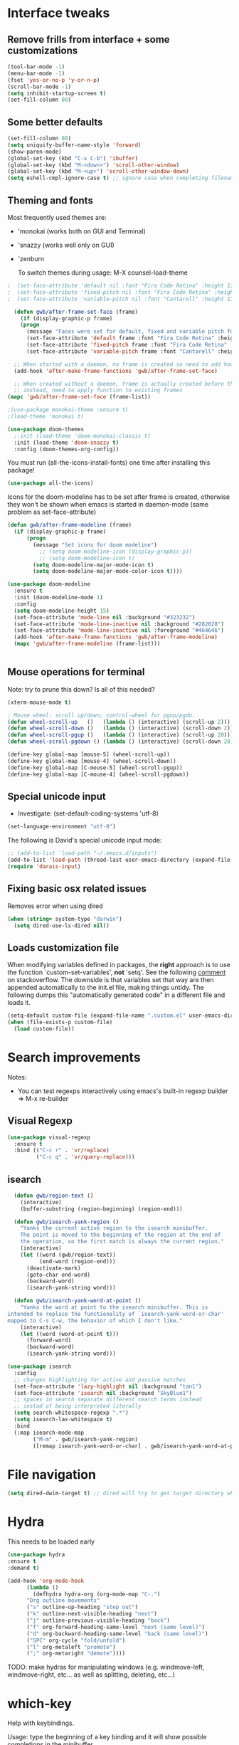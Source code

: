 * Interface tweaks
** Remove frills from interface + some customizations
   
#+BEGIN_SRC emacs-lisp
  (tool-bar-mode -1)
  (menu-bar-mode -1)
  (fset 'yes-or-no-p 'y-or-n-p)
  (scroll-bar-mode -1)
  (setq inhibit-startup-screen t)
  (set-fill-column 80)
#+END_SRC

** Some better defaults

#+BEGIN_SRC emacs-lisp
  (set-fill-column 80)
  (setq uniquify-buffer-name-style 'forward)
  (show-paren-mode)
  (global-set-key (kbd "C-x C-b") 'ibuffer)
  (global-set-key (kbd "M-<down>") 'scroll-other-window)
  (global-set-key (kbd "M-<up>") 'scroll-other-window-down)
  (setq eshell-cmpl-ignore-case t) ;; ignore case when completing filename
#+END_SRC

** Theming and fonts
Most frequently used themes are:
+ 'monokai (works both on GUI and Terminal)
+ 'snazzy (works well only on GUI)
+ 'zenburn

  To switch themes during usage: M-X counsel-load-theme

#+begin_src emacs-lisp
  ;  (set-face-attribute 'default nil :font "Fira Code Retina" :height 120)
  ;  (set-face-attribute 'fixed-pitch nil :font "Fira Code Retina" :height 120)
  ;  (set-face-attribute 'variable-pitch nil :font "Cantarell" :height 130 :weight 'regular)
#+end_src
    
#+begin_src emacs-lisp
  (defun gwb/after-frame-set-face (frame)
    (if (display-graphic-p frame)
	(progn
	  (message "Faces were set for default, fixed and variable pitch for this frame")
	  (set-face-attribute 'default frame :font "Fira Code Retina" :height 120)
	  (set-face-attribute 'fixed-pitch frame :font "Fira Code Retina" :height 120)
	  (set-face-attribute 'variable-pitch frame :font "Cantarell" :height 130 :weight 'regular))))

  ;; When started with a daemon, no frame is created so need to add hook for when frame is created
  (add-hook 'after-make-frame-functions 'gwb/after-frame-set-face)

  ;; When created without a daemon, frame is actually created before the above hook is setup, so wouldn't work
  ;; instead, need to apply function to existing frames
(mapc 'gwb/after-frame-set-face (frame-list))

#+end_src


#+BEGIN_SRC emacs-lisp
  ;(use-package monokai-theme :ensure t)
  ;(load-theme 'monokai t)

  (use-package doom-themes
    ;:init (load-theme 'doom-monokai-classic t)
    :init (load-theme 'doom-snazzy t)
    :config (doom-themes-org-config))
#+END_SRC

You must run (all-the-icons-install-fonts) one time after
installing this package!

#+begin_src emacs-lisp
(use-package all-the-icons)
#+end_src

Icons for the doom-modeline has to be set after frame is created, otherwise they won't be
shown when emacs is started in daemon-mode (same problem as set-face-attribute)

#+begin_src emacs-lisp
  (defun gwb/after-frame-modeline (frame)
    (if (display-graphic-p frame)
        (progn
          (message "Set icons for doom modeline")
            ;; (setq doom-modeline-icon (display-graphic-p))
            ;; (setq doom-modeline-icon t)
          (setq doom-modeline-major-mode-icon t)
          (setq doom-modeline-major-mode-color-icon t))))

  (use-package doom-modeline
    :ensure t
    :init (doom-modeline-mode 1)
    :config
    (setq doom-modeline-height 15)
    (set-face-attribute 'mode-line nil :background "#323232")
    (set-face-attribute 'mode-line-inactive nil :background "#282828")
    (set-face-attribute 'mode-line-inactive nil :foreground "#464646")
    (add-hook 'after-make-frame-functions 'gwb/after-frame-modeline)
    (mapc 'gwb/after-frame-modeline (frame-list)))


#+end_src

** Mouse operations for terminal

Note: try to prune this down? Is all of this needed?

#+BEGIN_SRC emacs-lisp
(xterm-mouse-mode t)

; Mouse wheel: scroll up/down; control-wheel for pgup/pgdn.
(defun wheel-scroll-up   ()   (lambda () (interactive) (scroll-up 2)))
(defun wheel-scroll-down ()   (lambda () (interactive) (scroll-down 2)))
(defun wheel-scroll-pgup ()   (lambda () (interactive) (scroll-up 20)))
(defun wheel-scroll-pgdown () (lambda () (interactive) (scroll-down 20)))

(define-key global-map [mouse-5] (wheel-scroll-up))
(define-key global-map [mouse-4] (wheel-scroll-down))
(define-key global-map [C-mouse-5] (wheel-scroll-pgup))
(define-key global-map [C-mouse-4] (wheel-scroll-pgdown))
#+END_SRC

** Special unicode input
+ Investigate: (set-default-coding-systems 'utf-8) 
#+BEGIN_SRC emacs-lisp
(set-language-environment "utf-8")
#+END_SRC

The following is David's special unicode input mode:

#+BEGIN_SRC emacs-lisp
;; (add-to-list 'load-path "~/.emacs.d/inputs")
(add-to-list 'load-path (thread-last user-emacs-directory (expand-file-name "inputs")))
(require 'darais-input)
#+END_SRC

** Fixing basic osx related issues 

Removes error when using dired

#+BEGIN_SRC emacs-lisp
(when (string= system-type "darwin")       
  (setq dired-use-ls-dired nil))
#+END_SRC

** Loads customization file

When modifying variables defined in packages, the *right* approach is to 
use the function `custom-set-variables', *not* `setq'. See the following 
[[https://emacs.stackexchange.com/questions/102/advantages-of-setting-variables-with-setq-instead-of-custom-el][comment]] on stackoverflow. The downside is that variables set that way 
are then appended automatically to the init.el file, making things untidy. 
The following dumps this "automatically generated code" in a different file 
and loads it.

#+BEGIN_SRC emacs-lisp
  (setq-default custom-file (expand-file-name ".custom.el" user-emacs-directory))
  (when (file-exists-p custom-file)
    (load custom-file))
#+END_SRC

* Search improvements
Notes:
   - You can test regexps interactively using emacs's built-in regexp builder
     => M-x re-builder
     
** Visual Regexp
#+begin_src emacs-lisp
  (use-package visual-regexp
    :ensure t
    :bind (("C-c r" . 'vr/replace)
           ("C-c q" . 'vr/query-replace)))
#+end_src

** isearch

#+begin_src emacs-lisp
  (defun gwb/region-text ()
    (interactive)
    (buffer-substring (region-beginning) (region-end)))

  (defun gwb/isearch-yank-region ()
    "Yanks the current active region to the isearch minibuffer.
    The point is moved to the beginning of the region at the end of 
    the operation, so the first match is always the current region."
    (interactive)
    (let ((word (gwb/region-text))
          (end-word (region-end)))
      (deactivate-mark)
      (goto-char end-word)
      (backward-word)
      (isearch-yank-string word)))

  (defun gwb/isearch-yank-word-at-point ()
    "Yanks the word at point to the isearch minibuffer. This is 
intended to replace the functionality of `isearch-yank-word-or-char' 
mapped to C-s C-w, the behavior of which I don't like."
    (interactive)
    (let ((word (word-at-point t)))
      (forward-word)
      (backward-word)
      (isearch-yank-string word)))

#+end_src

#+begin_src emacs-lisp
  (use-package isearch
    :config
    ;; changes highlighting for active and passive matches
    (set-face-attribute 'lazy-highlight nil :background "tan1")
    (set-face-attribute 'isearch nil :background "SkyBlue1")
    ;; spaces in search separate different search terms instead
    ;; instad of being interpreted literally
    (setq search-whitespace-regexp ".*")
    (setq isearch-lax-whitespace t)
    :bind
    (:map isearch-mode-map
          ("M-m" . gwb/isearch-yank-region)
          ([remap isearch-yank-word-or-char] . gwb/isearch-yank-word-at-point)))
#+end_src

* File navigation

#+begin_src emacs-lisp
(setq dired-dwim-target t) ;; dired will try to get target directory when copying, etc... 
#+end_src

* Hydra
This needs to be loaded early

#+begin_src emacs-lisp
(use-package hydra
:ensure t
:demand t)
#+end_src

#+begin_src emacs-lisp
  (add-hook 'org-mode-hook
	    (lambda () 
	      (defhydra hydra-org (org-mode-map "C-.")
		"Org outline movements"
		("s" outline-up-heading "step out")
		("k" outline-next-visible-heading "next")    
		("j" outline-previous-visible-heading "back")  
		("f" org-forward-heading-same-level "next (same level)")
		("d" org-backward-heading-same-level "back (same level)")  
		("SPC" org-cycle "fold/unfold")
		("l" org-metaleft "promote")
		(";" org-metaright "demote"))))
#+end_src


TODO: make hydras for manipulating windows
(e.g. windmove-left, windmove-right, etc... as well as splitting, deleting, etc...)

* which-key
  Help with keybindings. 

  Usage: type the beginning of a key binding and it will show possible completions 
         in the minibuffer
  
#+BEGIN_SRC emacs-lisp
    (use-package which-key
      :ensure t 
      :config
      (which-key-mode))
#+END_SRC

* try
  Allows to try a package without fully installing it.
  
  Usage: M-x try

#+BEGIN_SRC emacs-lisp
    (use-package try
      :ensure t)
#+END_SRC

* Magit 

#+BEGIN_SRC emacs-lisp
  (use-package magit
    :ensure t
    :bind ("C-x g" . 'magit-status))
#+END_SRC

* Command-log-mode

  Displays all emacs commands used during usage. Useful for debugging and learning.
  
  Usage:
    + First: M-x command-log-mode
    + Then: "C-c x l" to display log in different buffer

#+BEGIN_SRC emacs-lisp
  (use-package command-log-mode
    :ensure t
    :commands (command-log-mode)
    :bind ("C-c x l" . clm/toggle-command-log-buffer))
#+END_SRC

* Projectile

** Projectile mode

#+begin_src emacs-lisp
    (use-package projectile
      :ensure t
      :bind-keymap
      ("C-c p" . projectile-command-map)
      :config
      (projectile-mode +1)
      (setq projectile-completion-system 'ivy))
    
#+end_src

** Counsel-projectile

   + Counsel-projectile remaps some of the original projectile functions to 
     customized `counsel-' functions. The `counsel-' version of projectile-grep 
     does not work, so I need to make sure the remapping is cancelled (see config).
     
     => Two alternatives I've tried (that seem to work). Revert to one of these if issue:
     
        - (define-key projectile-mode-map [remap projectile-grep] 'projectile-grep)
	  
	  or

	- (bind-key [remap projectile-grep] 'projectile-grep projectile-mode-map))
   
#+BEGIN_SRC emacs-lisp
  (use-package counsel-projectile
    :after (counsel projectile)
    :ensure t
    :config
    (counsel-projectile-mode)
    (define-key projectile-mode-map [remap projectile-grep] nil))
#+END_SRC

* Org-mode
** Basic config

Loads org-mode

(some configs require org to be loaded)

#+begin_src emacs-lisp
;(require 'org)
#+end_src

Indent mode
#+begin_src emacs-lisp
(add-hook 'org-mode-hook 'org-indent-mode)
#+end_src

Line wrap 

#+begin_src emacs-lisp
  (add-hook 'org-mode-hook
	    (lambda ()
	      (visual-line-mode 1)))
#+end_src


Basic directories

#+BEGIN_SRC emacs-lisp
(setq org-directory "~/org")
(setq org-default-notes-file "~/org/refile.org")
(setq org-agenda-files (quote ("~/org")))
#+END_SRC

keybindings

#+BEGIN_SRC emacs-lisp
(global-set-key (kbd "C-c a") 'org-agenda)
(global-set-key (kbd "C-c b") 'org-switchb)
(global-set-key (kbd "C-c l") 'org-store-link)
(global-set-key (kbd "C-c i") 'org-indent-mode)
(global-set-key (kbd "C-c c") 'org-capture)
#+END_SRC


Setting up custom keywords + selection

#+BEGIN_SRC emacs-lisp
(setq org-todo-keywords
      '((sequence "TODO(t)" "|" "POSTPONED(p)" "CANCELLED(c)" "DONE(d)")
	(sequence "IDEA(i)" "|" "IMPLEMENTED")
	(sequence "TO-READ(r)" "|" "READ")))

(setq org-use-fast-todo-selection t)
#+END_SRC

** fonts

#+begin_src emacs-lisp
  (defun gwb/org-font-setup ()
    (dolist (face '((org-level-1 . 1.5)
		    (org-level-2 . 1.3)
		    (org-level-3 . 1.1)
		    (org-level-4 . 1.0)
		    (org-level-5 . 1.1)
		    (org-level-6 . 1.1)
		    (org-level-7 . 1.1)
		    (org-level-8 . 1.1)))
      (set-face-attribute (car face) nil :font "Cantarell" :weight 'regular :height (cdr face)))

    ;; Ensure that anything that should be fixed-pitch in Org files appears that way
    (set-face-attribute 'org-block nil    :foreground nil :inherit 'fixed-pitch)
    (set-face-attribute 'org-table nil    :inherit 'fixed-pitch)
    (set-face-attribute 'org-formula nil  :inherit 'fixed-pitch)
    (set-face-attribute 'org-code nil     :inherit '(shadow fixed-pitch))
    (set-face-attribute 'org-table nil    :inherit '(shadow fixed-pitch))
    (set-face-attribute 'org-verbatim nil :inherit '(shadow fixed-pitch))
    (set-face-attribute 'org-special-keyword nil :inherit '(font-lock-comment-face fixed-pitch))
    (set-face-attribute 'org-meta-line nil :inherit '(font-lock-comment-face fixed-pitch))
    (set-face-attribute 'org-checkbox nil  :inherit 'fixed-pitch))

  (defun gwb/org-font-setup-daemon (frame)
    (gwb/org-font-setup))

  (add-hook 'after-make-frame-functions 'gwb/org-font-setup-daemon)

  (gwb/org-font-setup)

#+end_src

** Org-bullet

#+begin_src emacs-lisp
  (use-package org-bullets
    :ensure t
    :after org
    :hook (org-mode . org-bullets-mode)
    :custom
    (org-bullets-bullet-list '("◉" "○" "●" "○" "●" "○" "●")))
#+end_src

** Archiving

#+begin_src emacs-lisp
(setq org-archive-mark-done nil)
(setq org-archive-location "~/org/archive/%s_archive::")
#+end_src

** Capture & Refiling

org-capture templates

#+BEGIN_SRC emacs-lisp
(setq org-capture-templates
      (quote (("t" "todo" entry (file+headline "~/org/refile.org" "Tasks")
	       "* TODO %?\n %i\n (%U) %a")
	      ("b" "book to read" entry (file+headline "~/org/books.org" "To read")
	       "* TO-READ %?\n %i\n")
	      ("i" "idea" entry (file+headline "~/org/refile.org" "Ideas")
	       "* IDEA %?\n %i\n")
	      ("n" "note" entry (file+headline "~/org/refile.org" "Notes")
	       "* %? :NOTE:\n (%U) %a"))))
#+END_SRC

Refiling settings

#+begin_src emacs-lisp
(setq org-refile-targets (quote ((nil :maxlevel . 9)				 
                                 (org-agenda-files :maxlevel . 9))))

(setq org-refile-use-outline-path 'file)
(setq org-goto-interface 'outline-path-completion)
(setq org-outline-path-complete-in-steps nil)
(setq org-refile-allow-creating-parent-nodes 'confirm)
#+end_src

** Babel

#+BEGIN_SRC emacs-lisp
  (org-babel-do-load-languages
   'org-babel-load-languages
   '((R . t)
     (emacs-lisp . t)
     (dot . t)
     (latex . t)))
#+END_SRC

** Simple customization

Batch apply operation to subtree:
  Allows to quickly apply an action over all headlines in the active region:

#+BEGIN_SRC emacs-lisp
(setq org-loop-over-headlines-in-active-region t)
#+END_SRC

  - Comment: 
    For instance if I want to set the same deadline for all items in my Today headline, I can put the cursor on Today then press: 
    
    M-h C-c C-d RET (then RET a bunch of times)

    The M-h part will automatically select all the subtree, and C-c C-d will set the deadline.

Auto logs

#+BEGIN_SRC emacs-lisp
(setq org-log-done t)
#+END_SRC

** Source blocks

This is function will be bound to TAB in my personal keymap
#+begin_src emacs-lisp
  ;; stole this snippet from somewhere on the internet
  (defun gwb/indent-org-block ()
    (interactive)
    (when (org-in-src-block-p)
      (org-edit-special)
      (indent-region (point-min) (point-max))
      (org-edit-src-exit)))
#+end_src

* Ivy / counsel

Company does a lot of things:

- It deals with the UI (and presumably backend) of completion in minibuffer
- It shows completions-at-point in overlays in the buffer (not for all modes)

#+begin_src emacs-lisp

  (use-package gwb-ivy
  :after counsel
  :demand t
  :bind (("M-s z" . gwb-counsel-fzf)))

#+end_src

#+begin_src emacs-lisp
  (use-package counsel
    :after ivy
    :ensure t
    :demand t
    :bind (("M-x" . counsel-M-x)
	   ("C-x C-f" . counsel-find-file)
	   ("C-h f" . counsel-describe-function)))
#+end_src

#+begin_src emacs-lisp
  (use-package ivy
    :ensure t
    :demand t
    :bind (:map ivy-minibuffer-map
		("C-j" . ivy-immediate-done)
		("RET" . ivy-alt-done))
    :config
    (ivy-mode 1)
    (setq ivy-initial-inputs-alist nil)
    (setq ivy-use-virtual-buffers t)
    (setq ivy-count-format "(%d/%d) "))
#+end_src

#+begin_src emacs-lisp
(use-package ivy-rich
:ensure t
:init (ivy-rich-mode 1)
)
#+end_src

#+begin_src emacs-lisp
(use-package ivy-hydra)
#+end_src

Make grep buffer writable. Allows one to edit occur buffers by:
- Running C-x C-q to make occur buffer writable
- ... making whatever change
- Running C-x C-s to save changes. The changes will be written in to the source files.
#+begin_src emacs-lisp
(use-package wgrep)
#+end_src

* Company

#+begin_src emacs-lisp
  (use-package company
    :ensure t
    ;;:init (global-company-mode 1)
    :bind (:map company-active-map
                ("C-n" . company-select-next-or-abort)
                ("C-p" . company-select-previous-or-abort)))
#+end_src

* Helpful

#+begin_src emacs-lisp
(use-package helpful
  :custom
  (counsel-describe-function-function #'helpful-callable)
  (counsel-describe-variable-function #'helpful-variable)
  :bind
  ([remap describe-function] . counsel-describe-function)
  ([remap describe-command] . helpful-command)
  ([remap describe-variable] . counsel-describe-variable)
  ([remap describe-key] . helpful-key))
#+end_src

* Yasnippet
#+begin_src emacs-lisp
(use-package yasnippet
  :ensure t
  :init
    (yas-global-mode 1))
#+end_src

* Programming languages
** Language servers
   #+begin_src emacs-lisp
     (use-package lsp-mode
       :ensure t
       :commands (lsp lsp-deferred)
       :init
       (setq lsp-keymap-prefix "C-c l")
       :hook ((ess-r-mode . lsp-deferred))
       :config
       (lsp-enable-which-key-integration t)
       (setq lsp-diagnostics-provider :none))
   #+end_src
** Misc languages

#+begin_src emacs-lisp
  (use-package julia-mode 
    :ensure t)

  (use-package racket-mode 
    :ensure t
    :config
    (setq tab-always-indent 'complete)
    (require 'racket-xp)
    (add-hook 'racket-mode-hook #'racket-xp-mode))

  (use-package slime
    :commands slime
    :init
    (load (expand-file-name "~/.quicklisp/slime-helper.el"))
    (setq inferior-lisp-program "sbcl"))

  ;; python

;;  (use-package python
;;    :ensure t
;;    :config
;;    (setq python-shell-completion-native-enable nil)) ;; otherwise, elpy raises warning

;;  (use-package elpy
;;    :ensure t
;;    :init
;;    (elpy-enable))
;;
#+end_src
** Lisp

#+begin_src emacs-lisp
      (use-package lispy
        :ensure t
        :hook (emacs-lisp-mode . lispy-mode))
#+end_src

** R

#+begin_src emacs-lisp
  (use-package ess
    :ensure t
    :init (require 'ess-site)
    :config
    (setq ess-r-backend 'lsp)
    (setq ess-use-flymake nil))
#+end_src
   
#+begin_src emacs-lisp
;  (add-to-list 'load-path "~/.emacs.d/ESS/lisp")
;  (use-package ess-site
;    :demand t
;    :config
;    (setq comint-scroll-to-bottom-on-input t)
;    (setq comint-scroll-to-bottom-on-output t)
;    (setq comint-move-point-for-output t)
;    ;; tab will try to indent first, then autocomplete
;    (setq ess-tab-complete-in-script t))
;
#+end_src
   
** Latex


#+begin_src emacs-lisp
;; Reftex
(require 'reftex)
(add-hook 'LaTeX-mode-hook 'turn-on-reftex)
(setq reftex-plug-into-AUCTeX t)

;; Auxtex
(setq TeX-auto-save t)
(setq TeX-parse-self t)

;; PDF search
(add-hook 'LaTeX-mode-hook 'TeX-source-correlate-mode)
(add-hook 'LaTeX-mode-hook 'LaTeX-math-mode)

(setq TeX-PDF-mode t)
(when (eq system-type 'darwin)
  (setq TeX-view-program-selection '((output-pdf "PDF Viewer")))
  (setq TeX-view-program-list
'(("PDF Viewer" "/Applications/Skim.app/Contents/SharedSupport/displayline -b -g %n %o %b")))
  )

(require 'auctex-latexmk)
(auctex-latexmk-setup)
(setq auctex-latexmk-inherit-TeX-PDF-mode t)

;; Only change sectioning colour
(setq font-latex-fontify-sectioning 'color)
;; super-/sub-script on baseline
(setq font-latex-fontify-script nil) ; might not keep this line.. I like smaller {sub/super}scripts
(setq font-latex-script-display (quote (nil)))
;; Do not change super-/sub-script font


(setq font-latex-deactivated-keyword-classes
    '("italic-command" "bold-command" "italic-declaration" "bold-declaration"))

#+end_src

** Python

First configure the python interpreter being used. This uses 
the Python package (not elpy).

Question: python vs python mode?

#+begin_src emacs-lisp
  (use-package python
        :ensure nil
        :config
        (setq python-shell-interpreter "ipython3")
        (setq python-shell-interpreter-args "-i --simple-prompt"))

#+end_src


#+begin_src emacs-lisp
  (use-package elpy
    :ensure t
    :hook (python-mode . elpy-enable)
    :custom
    (elpy-rpc-python-command "python3"))
    ;;:init
    ;;(elpy-enable))
    ;;(setq python-shell-interpreter-args "-c exec('__import__(\\'readline\\')') -i"))
#+end_src

#+begin_src emacs-lisp
  ;;(use-package python-mode
  ;;  :ensure t
  ;;  :hook (python-mode . lsp-deferred)
  ;;  :custom
  ;;  (setq python-shell-interpreter "python3"))
    ;;(setq python-shell-completion-native-enable nil)
    ;;(setq python-shell-interpreter-args "-i"))

#+end_src

Now we configure elpy

#+begin_src emacs-lisp
;;(use-package elpy
;;  :ensure t
;;  :init
;;  (elpy-enable))
#+end_src

* terminals
Useful keybindings for terminal:
- C-c C-k: term-char-mode (can't use usual emacs bindings)
- C-c C-j: term-line-mode (can use emacs bindings)
- C-c C-p: jump to last prompt
- M-p: travel history
  
 
#+begin_src emacs-lisp
  (use-package term
    :ensure nil
    :config
    (setq term-prompt-regexp "^[^#$%>\\n]*[#$%>] *"))

  (use-package eterm-256color
    :ensure t
    :hook (term-mode . eterm-256color-mode))
#+end_src

* Custom functions

#+begin_src emacs-lisp
(use-package gwb-hugo) ;; allows to quickly start and kill hugo servers
#+end_src

Mark word

#+begin_src emacs-lisp
(defun gwb/mark-word-at-point ()
  (interactive)
  (let ((word (word-at-point t)))
    (progn
      (forward-word)
      (backward-word)
      (set-mark-command 'nil)
      (search-forward word))))
#+end_src

My usual latex note template

#+begin_src emacs-lisp
(defun gwb/latex-note ()
  "Inserts my `note' template, and automatically turns on latex (auctex) mode"
  (interactive)
  (insert-file-contents-literally "~/.emacs.d/my-latex-templates/note.tex")
  (latex-mode))

;(global-set-key (kbd "C-c x n") 'my/latex-note)
#+end_src


Better Occur behavior

#+begin_src emacs-lisp
(defun gwb/kill-occur-buffer-window (&rest args)
    (delete-window (get-buffer-window "*Occur*")))

(defun gwb/switch-to-occur-buffer (&rest args)
  (select-window (get-buffer-window "*Occur*")))


(advice-add 'occur-mode-goto-occurrence :after #'gwb/kill-occur-buffer-window)

(advice-add 'occur' :after #'gwb/switch-to-occur-buffer)

#+end_src

Line movement

#+begin_src emacs-lisp
(defun gwb/move-beginning-of-line (arg)
  "moves first to first non-whitespace characters. If already there moves to 
to beginning of line"
  (interactive "^p")
  (setq arg (or arg 1))
  (when (/= arg 1)
    (let ((line-move-visual nil))
      (forward-line (1- arg))))

  (let ((orig-point (point)))
    (back-to-indentation)
    (when (= orig-point (point))
      (move-beginning-of-line 1))))

(global-set-key [remap move-beginning-of-line]
                'gwb/move-beginning-of-line)

#+end_src


Goes to beginning of match after matching

#+begin_src emacs-lisp
(defun gwb/goto-other-end ()
  "If search forward, return to beginning of match. If search backward, do 
nothing (already goes to beginning automatically"
  (if (< isearch-other-end (point))
      (goto-char isearch-other-end)))

(defun gwb/isearch-exit ()
  "Modifies the isearch-exit function to return to beginning of 
word if succesful match"
  (interactive)
  (if (and search-nonincremental-instead
	   (= 0 (length isearch-string)))
      (let ((isearch-nonincremental t))
	(isearch-edit-string)) ;; this calls isearch-done as well
    (isearch-done))
  (gwb/goto-other-end)
  (isearch-clean-overlays))


(add-hook 'isearch-mode-hook
	  (lambda ()
	    (define-key isearch-mode-map "\r"
	      'gwb/isearch-exit)))

#+end_src

Flipping windows

#+begin_src emacs-lisp
(defun gwb/flip-windows ()
  "flips the buffers in split-screen windows"
  (interactive)
  (unless (= 2 (count-windows))
    (error "Only works with two windows."))
  (let ((this-buffer (window-buffer (selected-window)))
	(alt-buffer (window-buffer (previous-window))))
    (set-window-buffer (previous-window) this-buffer)
    (set-window-buffer (selected-window) alt-buffer)
    (select-window (previous-window))))

#+end_src

Open README.org

#+begin_src emacs-lisp
(defun gwb/edit-config ()
  "edits README.org"
  (interactive)
  (find-file "~/.emacs.d/README.org"))

#+end_src

Copy to osx

#+begin_src emacs-lisp
(defun gwb/copy-to-osx (start end)
  (interactive "r")
  (shell-command-on-region start end "pbcopy"))
#+end_src

Note: interestingly, CMD + SHIFT is mapped to super (s). e.g. CMD+SHIFT+SPC maps to s-SPC.

#+begin_src emacs-lisp
  (defvar gwb-custom-keymap nil "my keymap..")

  (setq gwb-custom-keymap (make-sparse-keymap))
  (global-set-key (kbd "C-c x") gwb-custom-keymap)
  (global-set-key (kbd "M-SPC") gwb-custom-keymap)

  (define-key gwb-custom-keymap (kbd "m") 'gwb/mark-word-at-point)
  (define-key gwb-custom-keymap (kbd "n") 'gwb/latex-note)
  (define-key gwb-custom-keymap (kbd "o") 'gwb/flip-windows)
  (define-key gwb-custom-keymap (kbd ".") 'gwb/edit-config)
  (define-key gwb-custom-keymap (kbd "w") 'gwb/copy-to-osx)
  (define-key gwb-custom-keymap (kbd "TAB") 'gwb/indent-org-block)
#+end_src
